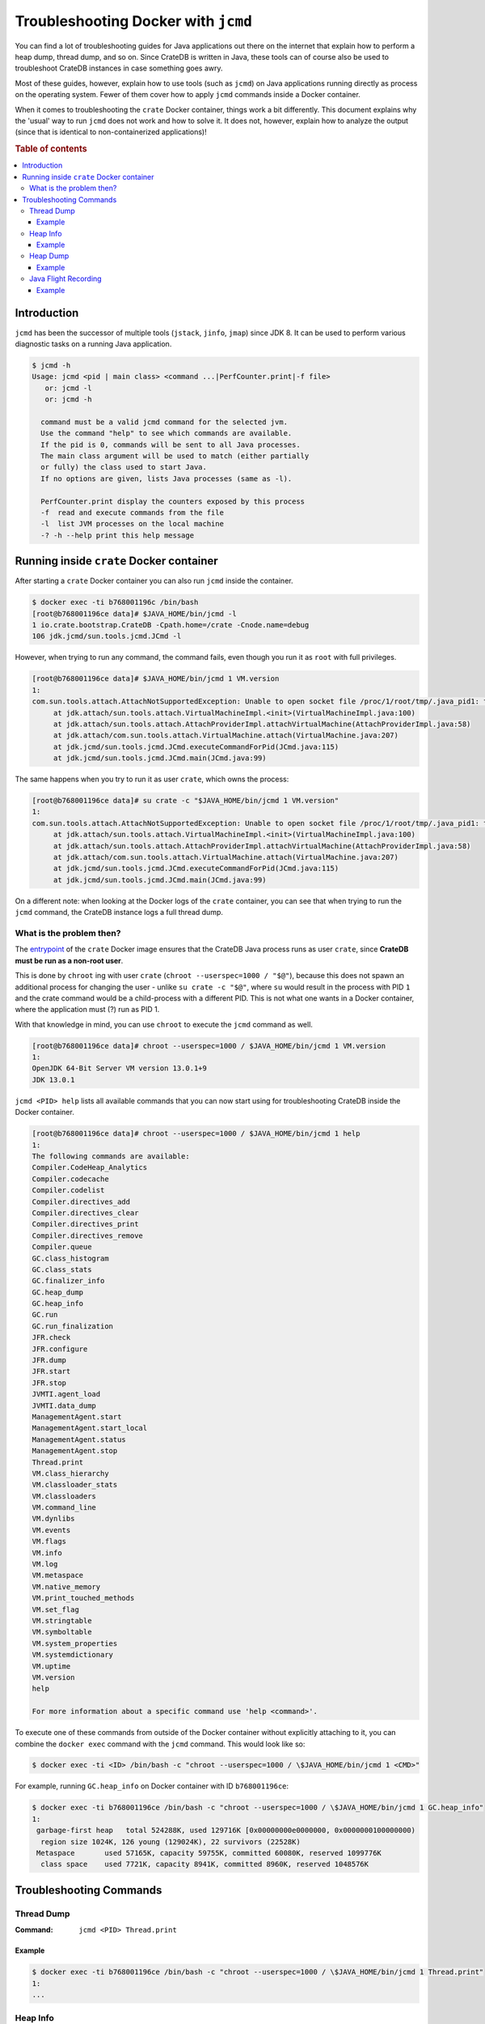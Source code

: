 .. _jcmd-docker:

====================================
Troubleshooting Docker with ``jcmd``
====================================

You can find a lot of troubleshooting guides for Java applications out there on
the internet that explain how to perform a heap dump, thread dump, and so on.
Since CrateDB is written in Java, these tools can of course also be used to
troubleshoot CrateDB instances in case something goes awry.

Most of these guides, however, explain how to use tools (such as ``jcmd``) on
Java applications running directly as process on the operating system. Fewer of
them cover how to apply ``jcmd`` commands inside a Docker container.

When it comes to troubleshooting the ``crate`` Docker container, things work a
bit differently. This document explains why the 'usual' way to run ``jcmd``
does not work and how to solve it. It does not, however, explain how to analyze
the output (since that is identical to non-containerized applications)!

.. rubric:: Table of contents

.. contents::
   :local:


Introduction
============

``jcmd`` has been the successor of multiple tools (``jstack``, ``jinfo``,
``jmap``) since JDK 8. It can be used to perform various diagnostic tasks on a
running Java application.

.. code-block:: console

   $ jcmd -h
   Usage: jcmd <pid | main class> <command ...|PerfCounter.print|-f file>
      or: jcmd -l
      or: jcmd -h

     command must be a valid jcmd command for the selected jvm.
     Use the command "help" to see which commands are available.
     If the pid is 0, commands will be sent to all Java processes.
     The main class argument will be used to match (either partially
     or fully) the class used to start Java.
     If no options are given, lists Java processes (same as -l).

     PerfCounter.print display the counters exposed by this process
     -f  read and execute commands from the file
     -l  list JVM processes on the local machine
     -? -h --help print this help message


Running inside ``crate`` Docker container
=========================================

After starting a ``crate`` Docker container you can also run ``jcmd`` inside
the container.

.. code-block:: console

   $ docker exec -ti b768001196c /bin/bash
   [root@b768001196ce data]# $JAVA_HOME/bin/jcmd -l
   1 io.crate.bootstrap.CrateDB -Cpath.home=/crate -Cnode.name=debug
   106 jdk.jcmd/sun.tools.jcmd.JCmd -l

However, when trying to run any command, the command fails, even though you run
it as ``root`` with full privileges.

.. code-block:: console

   [root@b768001196ce data]# $JAVA_HOME/bin/jcmd 1 VM.version
   1:
   com.sun.tools.attach.AttachNotSupportedException: Unable to open socket file /proc/1/root/tmp/.java_pid1: target process 1 doesn't respond within 10500ms or HotSpot VM not loaded
   	at jdk.attach/sun.tools.attach.VirtualMachineImpl.<init>(VirtualMachineImpl.java:100)
   	at jdk.attach/sun.tools.attach.AttachProviderImpl.attachVirtualMachine(AttachProviderImpl.java:58)
   	at jdk.attach/com.sun.tools.attach.VirtualMachine.attach(VirtualMachine.java:207)
   	at jdk.jcmd/sun.tools.jcmd.JCmd.executeCommandForPid(JCmd.java:115)
   	at jdk.jcmd/sun.tools.jcmd.JCmd.main(JCmd.java:99)

The same happens when you try to run it as user ``crate``, which owns the
process:

.. code-block:: console

   [root@b768001196ce data]# su crate -c "$JAVA_HOME/bin/jcmd 1 VM.version"
   1:
   com.sun.tools.attach.AttachNotSupportedException: Unable to open socket file /proc/1/root/tmp/.java_pid1: target process 1 doesn't respond within 10500ms or HotSpot VM not loaded
   	at jdk.attach/sun.tools.attach.VirtualMachineImpl.<init>(VirtualMachineImpl.java:100)
   	at jdk.attach/sun.tools.attach.AttachProviderImpl.attachVirtualMachine(AttachProviderImpl.java:58)
   	at jdk.attach/com.sun.tools.attach.VirtualMachine.attach(VirtualMachine.java:207)
   	at jdk.jcmd/sun.tools.jcmd.JCmd.executeCommandForPid(JCmd.java:115)
   	at jdk.jcmd/sun.tools.jcmd.JCmd.main(JCmd.java:99)

On a different note: when looking at the Docker logs of the ``crate``
container, you can see that when trying to run the ``jcmd`` command, the
CrateDB instance logs a full thread dump.


What is the problem then?
----------------------------

The entrypoint_ of the ``crate`` Docker image ensures that the CrateDB Java
process runs as user ``crate``, since **CrateDB must be run as a non-root
user**.

This is done by ``chroot`` ing with user ``crate`` (``chroot --userspec=1000 /
"$@"``), because this does not spawn an additional process for changing the
user - unlike ``su crate -c "$@"``, where ``su`` would result in the process
with PID ``1`` and the crate command would be a child-process with a different
PID. This is not what one wants in a Docker container, where the application
must (?) run as PID 1.

With that knowledge in mind, you can use ``chroot`` to execute the ``jcmd``
command as well.

.. code-block:: console

   [root@b768001196ce data]# chroot --userspec=1000 / $JAVA_HOME/bin/jcmd 1 VM.version
   1:
   OpenJDK 64-Bit Server VM version 13.0.1+9
   JDK 13.0.1

``jcmd <PID> help`` lists all available commands that you can now start using
for troubleshooting CrateDB inside the Docker container.

.. code-block:: console

   [root@b768001196ce data]# chroot --userspec=1000 / $JAVA_HOME/bin/jcmd 1 help
   1:
   The following commands are available:
   Compiler.CodeHeap_Analytics
   Compiler.codecache
   Compiler.codelist
   Compiler.directives_add
   Compiler.directives_clear
   Compiler.directives_print
   Compiler.directives_remove
   Compiler.queue
   GC.class_histogram
   GC.class_stats
   GC.finalizer_info
   GC.heap_dump
   GC.heap_info
   GC.run
   GC.run_finalization
   JFR.check
   JFR.configure
   JFR.dump
   JFR.start
   JFR.stop
   JVMTI.agent_load
   JVMTI.data_dump
   ManagementAgent.start
   ManagementAgent.start_local
   ManagementAgent.status
   ManagementAgent.stop
   Thread.print
   VM.class_hierarchy
   VM.classloader_stats
   VM.classloaders
   VM.command_line
   VM.dynlibs
   VM.events
   VM.flags
   VM.info
   VM.log
   VM.metaspace
   VM.native_memory
   VM.print_touched_methods
   VM.set_flag
   VM.stringtable
   VM.symboltable
   VM.system_properties
   VM.systemdictionary
   VM.uptime
   VM.version
   help

   For more information about a specific command use 'help <command>'.

To execute one of these commands from outside of the Docker container without
explicitly attaching to it, you can combine the ``docker exec`` command with the
``jcmd`` command. This would look like so:

.. code-block:: console

   $ docker exec -ti <ID> /bin/bash -c "chroot --userspec=1000 / \$JAVA_HOME/bin/jcmd 1 <CMD>"

For example, running ``GC.heap_info`` on Docker container with ID
``b768001196ce``:

.. code-block:: console

   $ docker exec -ti b768001196ce /bin/bash -c "chroot --userspec=1000 / \$JAVA_HOME/bin/jcmd 1 GC.heap_info"
   1:
    garbage-first heap   total 524288K, used 129716K [0x00000000e0000000, 0x0000000100000000)
     region size 1024K, 126 young (129024K), 22 survivors (22528K)
    Metaspace       used 57165K, capacity 59755K, committed 60080K, reserved 1099776K
     class space    used 7721K, capacity 8941K, committed 8960K, reserved 1048576K


Troubleshooting Commands
========================


Thread Dump
-----------

:Command: ``jcmd <PID> Thread.print``

Example
.......

.. code-block:: console

   $ docker exec -ti b768001196ce /bin/bash -c "chroot --userspec=1000 / \$JAVA_HOME/bin/jcmd 1 Thread.print"
   1:
   ...


Heap Info
---------

:Command: ``jcmd <PID> GC.heap_info``

Example
.......

.. code-block:: console

   $ docker exec -ti b768001196ce /bin/bash -c "chroot --userspec=1000 / \$JAVA_HOME/bin/jcmd 1 GC.heap_info"
   1:
   ...


Heap Dump
---------

:Command: ``jcmd <PID> GC.heap_dump <PATH>``

Example
.......

.. code-block:: console

   $ docker exec -ti b768001196ce /bin/bash -c "chroot --userspec=1000 / \$JAVA_HOME/bin/jcmd 1 GC.heap_dump /data/crate.hprof"
   1:
   Heap dump file created

.. note::

   The ``<PATH>`` should be a path that resides on a mounted volume, so you can
   access the created heap dump from ouside of the container and the container
   is not "blown up".


Java Flight Recording
---------------------

:Command: ``jcmd <PID> JFR.start name=<NAME> duration=<DURATION> filename=<PATH>``

Example
.......

.. code-block:: console

   $ docker exec -ti b768001196ce /bin/bash -c "chroot --userspec=1000 / \$JAVA_HOME/bin/jcmd 1 JFR.start name=recording1 duration=60s filename=/data/recording1.jfr"
   1:
   Started recording 1. The result will be written to:

   /data/recording1.jfr

.. note::

   The ``<PATH>`` should be a path that resides on a mounted volume, so you can
   access the created jfr dump from ouside of the container and the container
   is not "blown up".

These are the most common troubleshooting tasks, but of course there are many
more possibilities to get diagnostic information using the ``jcmd`` command.
You can find more information about the utility at the `jcmd documentation`_.


.. _entrypoint: https://github.com/crate/docker-crate/blob/master/amd64/crate/docker-entrypoint.sh#L19-L22
.. _jcmd documentation: https://docs.oracle.com/javase/8/docs/technotes/guides/troubleshoot/tooldescr006.html#BABEHABG
